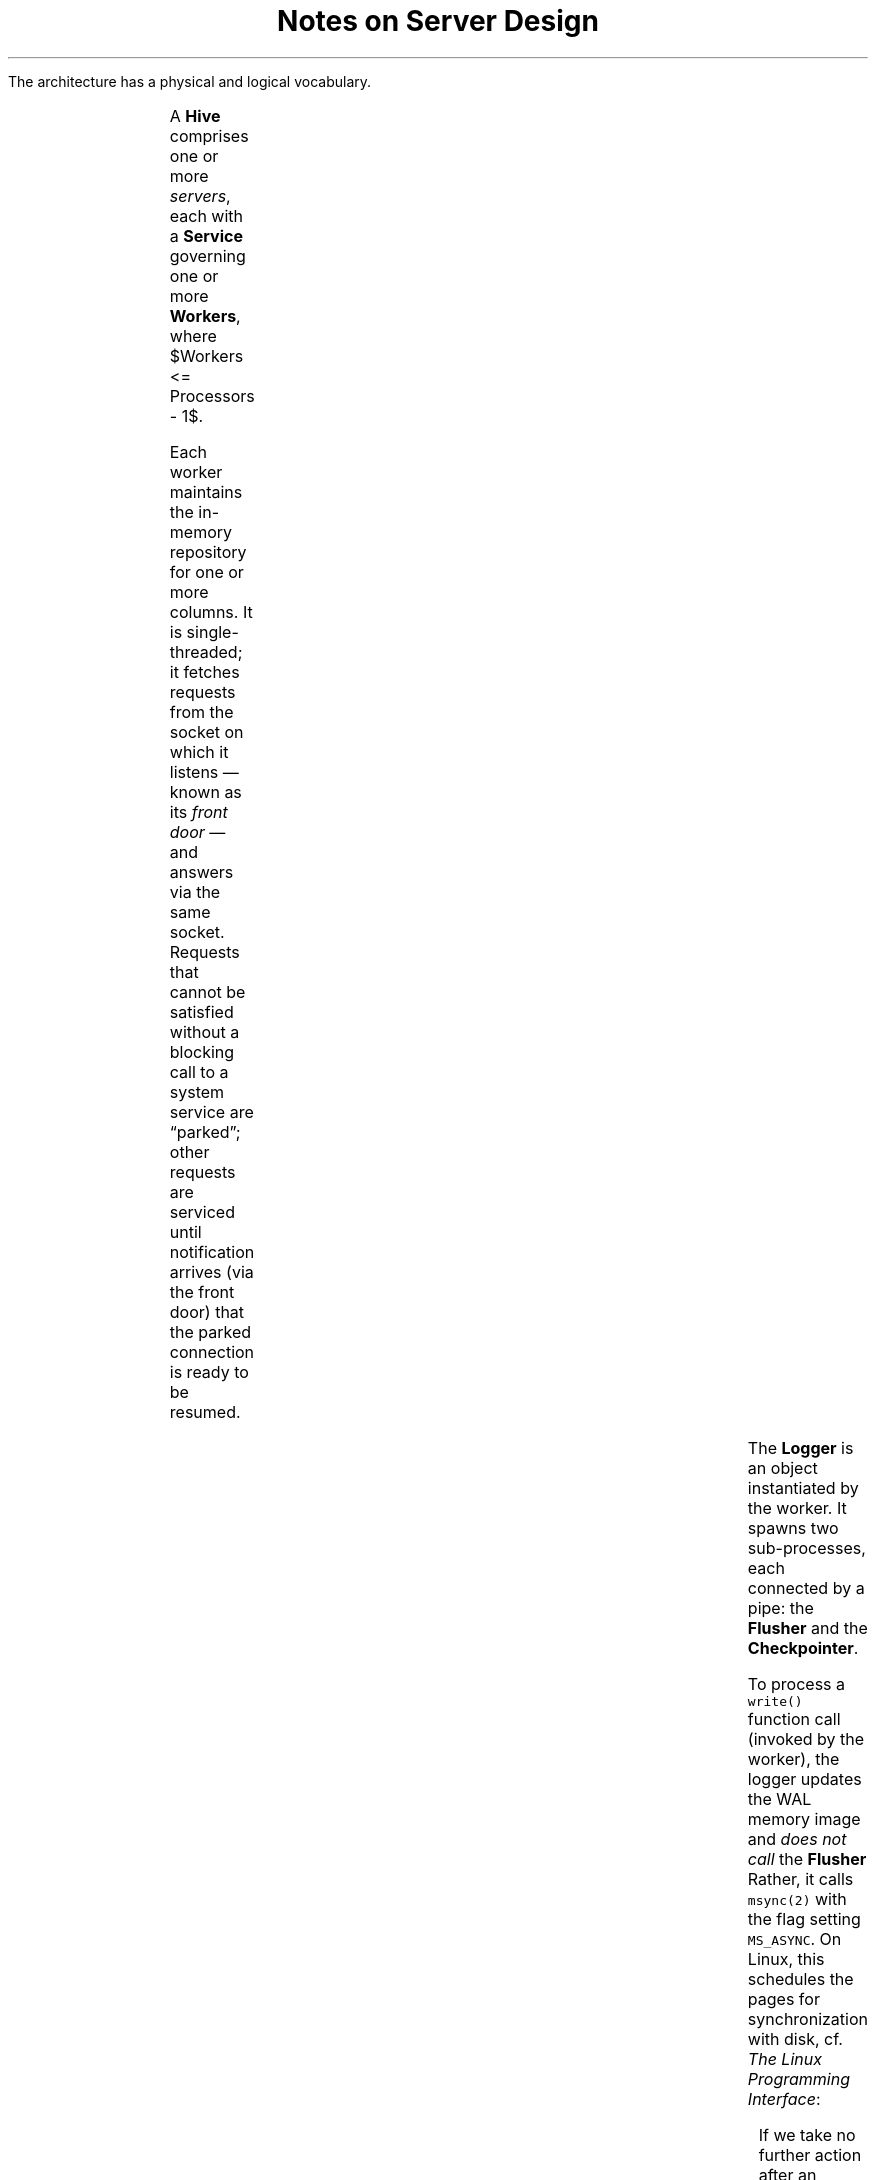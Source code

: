 .ad l 
.TL
Notes on Server Design 
.DA $Id$
.PP
The architecture has a physical and logical vocabulary.  
.TS
cb | cb
_ _
l | l.
Logical	Physical
Topology	Hive
Host	Service
Pod	Worker
Column	Repository
.TE
.EQ
delim $$
.EN
.PP
A \fBHive\fR comprises one or more \fIservers\fR, each with a \fBService\fR governing
one or more \fBWorkers\fR, where $Workers <= Processors - 1$.
.PP
Each worker maintains the in-memory repository for one or more
columns.  It is single-threaded; it fetches requests from the socket on
which it listens \[em] known as its \fIfront door\fR \[em] and answers
via the same socket.  Requests that cannot be satisfied without a
blocking call to a system service are \*Qparked\*U; other requests are
serviced until notification arrives (via the front door) that the
parked connection is ready to be resumed.  
.PS
SERVER: box invis height 2.5 width 3.5
x = SERVER.nw.x - 0.128
y = SERVER.nw.y - 0.128
#line from SERVER.nw to SERVER.ne "\[lq]Server\[rq]" above
line from SERVER.nw to SERVER.ne "Server" above
line from SERVER.ne to SERVER.se
line from SERVER.sw to SERVER.se
boxht = 0.25
boxwid = 1
line down 1/8 from SERVER.nw; move down boxht
line down 1/8; move down boxht
line down 1/8; move down boxht 
line down 1/8; move down boxht 
line down to SERVER.sw
define thread {
THREAD:	box with .nw at ($1,$2) "$3"
		line left 1/8 from last box .w
SOCKET:	circle radius 1/32 with .e at last line .end
}
thread(x,y,Service); 
y = y - (boxht + 1/8)
thread(x,y,Worker); 

line right 1/8 up 3/16 dashed 1/32 from THREAD.e 
box height boxht/2  with .w at last line .end "\s-2Repository ...\s0"
line right 1/8             dashed 1/32 from THREAD.e 
box height boxht/2  with .w at last line .end "\s-2Repository ...\s0"
line right 1/8 down 3/16 dashed 1/32 from THREAD.e 
box height boxht/2  with .w at last line .end "\s-2Repository ...\s0"

y = y - (boxht + 1/8)
thread(x,y,Worker); 
y = y - (boxht + 1/8)
thread(x,y,Worker); 
y = y - (boxht + 1/8)

line left dashed from 2nd last circle.w
CLIENT: box height 1 with .e at last line .end
line invis right from CLIENT.nw to CLIENT.ne "Client" above
move right 1

LOGGER: box dashed height 3 * boxht with .nw at THREAD.ne
MEM: box dashed height 2 * boxht with .nw at LOGGER.ne  \
	"memory-" "\0mapped" "WAL image"
line dashed from THREAD.se  to last box .w
box invis with .sw at THREAD.se  "Logger"
FLUSH: box invis with .nw at THREAD.se  "Flusher" 
line dashed from last box .sw boxwid
CKPT: box invis with .nw at last box .sw   "Checkpointer"
line <-> right 1.25 with .start at MEM.e

define drum {
	ellipse height 1/8 width 1/2
	line down
	line down from last ellipse .w
BD:	arc right rad 1/2 to 2nd last line .end
	line invis from 2nd last line .c to last line .c $1 $2 $3
}

drum("\dWAL")

spline -> from CKPT.e right 1.25 then down then right 1.0

drum("\dColumn" "\dStore(s)")

SHADOW: ellipse invis height 1/8 width 1/2 with .w at last ellipse.n
arc cw dashed 1/32 right rad 1/2 from SHADOW.w to SHADOW.e 
arc cw dashed 1/32 left rad 1/2 to 2nd last ellipse .e
line dashed 1/32 down from SHADOW.e
arc cw dashed 1/32 left rad 1/2 to BD.end

arrowht=.075
line dashed from FLUSH.w left boxwid; arc -> cw dashed left to SOCKET.s
line <-dashed from CKPT.w   left boxwid; arc -> cw dashed left to SOCKET.s

arc <- cw up from LOGGER.n up 1/2
spline -> right 1.5 then up 1.5 then left 3.5 \
then down to 4th last circle .n
arc up rad 1/16 dashed 1/32 from 1/2 of the way between \
	LOGGER.nw and LOGGER.n
line left 1.25 dashed 1/32
arc -> dashed 1/32 right rad 1/16 to last circle .n
.PE
.PP
The
.B
Logger
.R
is an object instantiated by the worker.  It spawns two sub-processes,
each connected by a pipe: the \fBFlusher\fR and the
\fBCheckpointer\fR. 
.PP
To process a \fCwrite()\fR function call (invoked by the worker), the
logger updates the WAL memory image and
.I
does not call \fRthe
.B
Flusher
.R
Rather, it calls \fCmsync(2)\fR with the flag setting \fCMS_ASYNC\fR.
On Linux, this schedules the pages for synchronization with disk, cf. 
.I
The Linux Programming Interface\fR:
.QP
If we take no further action after an \fCMS_ASYNC\fR operation, then the
modified pages in the memory region will eventually be flushed as part
of the automatic buffer flushing performed by the \fIpdflush\fR kernel
thread....
.PP
The \fBFlusher\fR exists solely to handle an explict \fCFlush()\fR
call, provoked by a Flush request from the client. The Flusher calls
\fCmsync(2)\fR with the flag setting \fCMS_SYNC\fR.  When the call
returns, it posts a Flush-Done message to the Worker's front door.\**
.FS  
No attempt is made to flush \fIparts\fR of the WAL; a flush for any
column managed by a worker is, in effect, a flush for all of them.  
.FE
.PP
The
.B
Checkpointer
.R
listens on its pipe for explicit Checkpoint requests from the
Logger, provoked by one of:
.RS
.IP \(bu
explicit Checkpoint requests from the client
.IP \(bu
\fIcheckpoint pressure\fR detected by the Logger  
.IP \(bu
a user-defined timeout, subject to \fBServer\fR idleness
.RE
.PP
The Checkpointer never writes to Logger memory.  Rather, it
communicates with the Logger via a pipe.  Explicit and
pressure-induced checkpoint requests are written to the Checkpointer
pipe; timeouts occur if no explicit requests arrive.  
.PP
On completion (regardless of why) the Checkpointer will have changed
the name of the new column store (and the status of the old one), as
well as the last checkpointed revision for the column.  To avoid
entangling the Worker uselessly, that information is posted to the
Logger-Checkpointer pipe, where in due time the Logger will read it
and update its books, notifying the Worker if appropriate.  This
suggests that the prelude in every Logger function body include a loop
to process completion status messages on the Checkpointer pipe.\**
.FS
N.B. Fancier arrangements could be used: the Checkpointer could update the
Logger's memory, or the Logger could use a signal handler to read the
completion status messages.  These both introduce volatility to the
Logger's memory, and injure the worker's single-threaded cache.  By
checking the status messages at the start of each function call, we
keep the Logger single-threaded and avoid a set of race conditions.  
.FE
The Logger notifies the Worker via the front door of completed
explicit checkpoint requests. 
.PP
To move data from the Worker's repository to the on-disk column store,
the Checkpointer acts much as a client: it issues a range request
(with a for-checkpoint indicator) for all rows in the repository.  The
Worker responds by first freezing the repository and then, per normal,
sending sets of rows out its front door.  
.SH
Notes
.LP
Each worker is responsible for N column stores, each cached in a Repository.  
.LP
Each worker uses a Wal object to capture transactions to a log.  The
Wal object updates the WAL as a memory-mapped file.  On construction
the Wal object creates a separate thread of control, known as the
Flusher, and a pipe to communicate with it.  The Flusher blocks
against a read to the pipe.
.LP
When the client sends a Change set to the worker, the work calls
Wal::Write, which reacts as follows:
.nr TE 0 1
.IP \n+(TE.
Update the memory-mapped WAL image
.IP \n+(TE.
Return OK to the worker
.LP
When the client sends a Flush request to the worker, the worker calls
Wal::Write(), parks the connection, and returns.  Wal::Write acts as
follows:
.nr TE 0 1
.IP \n+(TE.
Write a \fIsync\fR request to the Flusher pipe
.IP \n+(TE.
Return OK to the worker
.IP \n+(TE.
Flusher reads sync request
.IP \n+(TE.
Flusher calls OS sync function e.g. \fBmsync(2)\fR and blocks
.IP \n+(TE.
Flusher sends Flush_OK to the worker's socket
.LP
On receipt of Flush_OK, the worker unparks the connection and returns OK to the Client. 
.LP
The Flusher is required to sync the memory-mapped image periodically, perhaps every 500 milliseconds.  (Tunable.  Another option might be every N pages or 30 seconds, whichever came first.)  The is effected by a timeout on reading the pipe using e.g. \fBpoll(2)\fR. On timeout, the Flusher reacts as to a Flush request, except that no notification is sent to the worker.  

